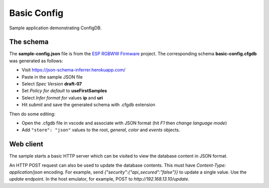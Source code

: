Basic Config
============

Sample application demonstrating ConfigDB.

The schema
----------

The **sample-config.json** file is from the `ESP RGBWW Firmware <https://github.com/pljakobs/esp_rgbww_firmware>`__ project.
The corresponding schema **basic-config.cfgdb** was generated as follows:

- Visit https://json-schema-inferrer.herokuapp.com/
- Paste in the sample JSON file
- Select *Spec Version* **draft-07**
- Set *Policy for default* to **useFirstSamples**
- Select *Infer format for* values **ip** and **uri**
- Hit *submit* and save the generated schema with .cfgdb extension

Then do some editing:

- Open the .cfgdb file in vscode and associate with JSON format (hit *F1* then *change language mode*)
- Add ``"store": "json"`` values to the root, *general*, *color* and *events* objects.


Web client
----------

The sample starts a basic HTTP server which can be visited to view the database content in JSON format.

An HTTP POST request can also be used to update the database contents.
This must have `Content-Type: application/json` encoding.
For example, send `{"security":{"api_secured":"false"}}` to update a single value.
Use the `update` endpoint. In the host emulator, for example, POST to `http://192.168.13.10/update`.
